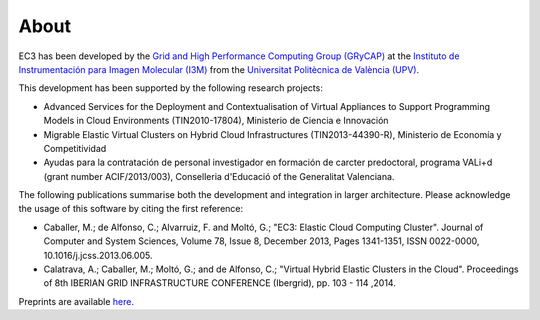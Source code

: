 
About
=====

EC3 has been developed by the `Grid and High Performance Computing Group (GRyCAP) <http://www.grycap.upv.es>`_ at 
the `Instituto de Instrumentación para Imagen Molecular (I3M) <http://www.i3m.upv.es>`_ 
from the `Universitat Politècnica de València (UPV) <http://www.upv.es>`_.

.. image:: images/grycap.png
   :scale: 70 %
   
.. image:: images/i3m.png
   :scale: 70 %
   
.. image:: images/upv.png
   :scale: 70 %

This development has been supported by the following research projects:

* Advanced Services for the Deployment and Contextualisation of Virtual Appliances to 
  Support Programming Models in Cloud Environments (TIN2010-17804), Ministerio de Ciencia e Innovación
* Migrable Elastic Virtual Clusters on Hybrid Cloud Infrastructures (TIN2013-44390-R), 
  Ministerio de Economía y Competitividad
* Ayudas para la contratación de personal investigador en formación de carcter predoctoral, 
  programa VALi+d (grant number ACIF/2013/003), Conselleria d'Educació of the Generalitat Valenciana.

The following publications summarise both the development and integration in larger architecture. Please acknowledge the usage of this software by citing the first reference:

* Caballer, M.; de Alfonso, C.; Alvarruiz, F. and Moltó, G.; "EC3: Elastic Cloud Computing Cluster". Journal of Computer and System Sciences, Volume 78, Issue 8, December 2013, Pages 1341-1351, ISSN 0022-0000, 10.1016/j.jcss.2013.06.005.
* Calatrava, A.; Caballer, M.; Moltó, G.; and de Alfonso, C.; "Virtual Hybrid Elastic Clusters in the Cloud". Proceedings of 8th IBERIAN GRID INFRASTRUCTURE CONFERENCE (Ibergrid), pp. 103 - 114 ,2014.

Preprints are available `here <http://www.grycap.upv.es/gmolto/publications.php>`_.